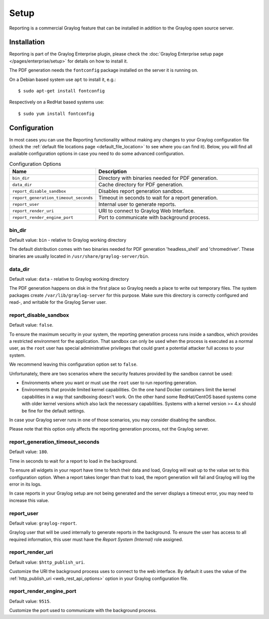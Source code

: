*****
Setup
*****

Reporting is a commercial Graylog feature that can be installed in addition
to the Graylog open source server.

Installation
============

Reporting is part of the Graylog Enterprise plugin, please check the :doc:`Graylog Enterprise setup page </pages/enterprise/setup>`
for details on how to install it.

The PDF generation needs the ``fontconfig`` package installed on the server it is running on.

On a Debian based system use ``apt`` to install it, e.g.::

  $ sudo apt-get install fontconfig

Respectively on a RedHat based systems use::

  $ sudo yum install fontconfig


Configuration
=============

In most cases you can use the Reporting functionality without making any changes to
your Graylog configuration file (check the :ref:`default file locations page <default_file_location>`
to see where you can find it). Below, you will find all available configuration
options in case you need to do some advanced configuration.

.. list-table:: Configuration Options
    :header-rows: 1
    :widths: 7 20

    * - Name
      - Description
    * - ``bin_dir``
      - Directory with binaries needed for PDF generation.
    * - ``data_dir``
      - Cache directory for PDF generation.
    * - ``report_disable_sandbox``
      - Disables report generation sandbox.
    * - ``report_generation_timeout_seconds``
      - Timeout in seconds to wait for a report generation.
    * - ``report_user``
      - Internal user to generate reports.
    * - ``report_render_uri``
      - URI to connect to Graylog Web Interface.
    * - ``report_render_engine_port``
      - Port to communicate with background process.

bin_dir
-------
Default value: ``bin`` - relative to Graylog working directory

The default distribution comes with two binaries needed for PDF generation 'headless_shell' and 'chromedriver'.
These binaries are usually located in ``/usr/share/graylog-server/bin``.

data_dir
--------
Default value: ``data`` - relative to Graylog working directory

The PDF generation happens on disk in the first place so Graylog needs a place to write out temporary files.
The system packages create ``/var/lib/graylog-server`` for this purpose. Make sure this directory is correctly configured
and read-, and writable for the Graylog Server user.

report_disable_sandbox
----------------------
Default value: ``false``.

To ensure the maximum security in your system, the reporting generation process
runs inside a sandbox, which provides a restricted environment for the
application. That sandbox can only be used when the process is executed as a
normal user, as the ``root`` user has special administrative privileges that
could grant a potential attacker full access to your system.

We recommend leaving this configuration option set to ``false``.

Unfortunately, there are two scenarios where the security features provided by
the sandbox cannot be used:

- Environments where you want or must use the ``root`` user to run reporting
  generation.
- Environments that provide limited kernel capabilities. On the one hand Docker containers
  limit the kernel capabilities in a way that sandboxing doesn't work. On the other hand
  some RedHat/CentOS based systems come with older kernel versions which also lack the necessary
  capabilities. Systems with a kernel version >= 4.x should be fine for the default settings.

In case your Graylog server runs in one of those scenarios, you may consider
disabling the sandbox.

Please note that this option only affects the reporting generation process, not
the Graylog server.

report_generation_timeout_seconds
---------------------------------
Default value: ``180``.

Time in seconds to wait for a report to load in the background.

To ensure all widgets in your report have time to fetch their data and load,
Graylog will wait up to the value set to this configuration option. When a
report takes longer than that to load, the report generation will fail and
Graylog will log the error in its logs.

In case reports in your Graylog setup are not being generated and the server
displays a timeout error, you may need to increase this value.

report_user
-----------
Default value: ``graylog-report``.

Graylog user that will be used internally to generate reports in the background.
To ensure the user has access to all required information, this user must have
the `Report System (Internal)` role assigned.

report_render_uri
-----------------
Default value: ``$http_publish_uri``.

Customize the URI the background process uses to connect to the web interface.
By default it uses the value of the :ref:`http_publish_uri <web_rest_api_options>`
option in your Graylog configuration file.

report_render_engine_port
-------------------------
Default value: ``9515``.

Customize the port used to communicate with the background process.

